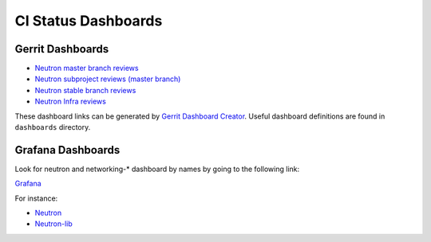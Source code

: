 CI Status Dashboards
====================

Gerrit Dashboards
-----------------

- `Neutron master branch reviews <https://review.opendev.org/#/dashboard/?title=Neutron+Review+Inbox+%28master+branch+only%29&foreach=%28project%3Aopenstack%2Fneutron+OR%0Aproject%3Aopenstack%2Fneutron%2Dlib+OR%0Aproject%3Aopenstack%2Fneutron%2Dtempest%2Dplugin+OR%0Aproject%3Aopenstack%2Fpython%2Dneutronclient+OR%0Aproject%3Aopenstack%2Fneutron%2Dspecs%29%0Astatus%3Aopen+NOT+owner%3Aself+NOT+label%3AWorkflow%3C%3D%2D1+label%3AVerified%3E%3D1%2Czuul+NOT+reviewedby%3Aself+branch%3Amaster&Needs+Feedback+%28Changes+older+than+5+days+that+have+not+been+reviewed+by+anyone%29=NOT+label%3ACode%2DReview%3C%3D%2D1+NOT+label%3ACode%2DReview%3E%3D1+age%3A5d&You+are+a+reviewer%2C+but+haven%27t+voted+in+the+current+revision=NOT+label%3ACode%2DReview%3C%3D%2D1%2Cself+NOT+label%3ACode%2DReview%3E%3D1%2Cself+reviewer%3Aself&Needs+final+%2B2=label%3ACode%2DReview%3E%3D2+NOT%28reviewerin%3Aneutron%2Dcore+label%3ACode%2DReview%3C%3D%2D1%29+limit%3A50&Passed+Zuul%2C+No+Negative+Core+Feedback=NOT+label%3ACode%2DReview%3E%3D2+NOT%28reviewerin%3Aneutron%2Dcore+label%3ACode%2DReview%3C%3D%2D1%29+limit%3A50&Wayward+Changes+%28Changes+with+no+code+review+in+the+last+2days%29=NOT+label%3ACode%2DReview%3C%3D%2D1+NOT+label%3ACode%2DReview%3E%3D1+age%3A2d>`_
- `Neutron subproject reviews (master branch) <https://review.opendev.org/#/dashboard/?title=Neutron+Sub+Projects+Review+Inbox&foreach=%28%0Aproject%3Aopenstack%2Fnetworking%2Dbagpipe+OR%0Aproject%3Aopenstack%2Fnetworking%2Dbgpvpn+OR%0Aproject%3Aopenstack%2Fnetworking%2Dmidonet+OR%0Aproject%3Aopenstack%2Fnetworking%2Dodl+OR%0Aproject%3Aopenstack%2Fnetworking%2Dovn+OR%0Aproject%3Aopenstack%2Fnetworking%2Dsfc+OR%0Aproject%3Aopenstack%2Fneutron%2Ddynamic%2Drouting+OR%0Aproject%3Aopenstack%2Fneutron%2Dfwaas+OR%0Aproject%3Aopenstack%2Fneutron%2Dvpnaas+OR%0Aproject%3Aopenstack%2Fovsdbapp%29+status%3Aopen+NOT+owner%3Aself+NOT+label%3AWorkflow%3C%3D%2D1+label%3AVerified%3E%3D1%2Czuul+NOT+reviewedby%3Aself+branch%3Amaster&Needs+Feedback+%28Changes+older+than+5+days+that+have+not+been+reviewed+by+anyone%29=NOT+label%3ACode%2DReview%3C%3D%2D1+NOT+label%3ACode%2DReview%3E%3D1+age%3A5d&You+are+a+reviewer%2C+but+haven%27t+voted+in+the+current+revision=NOT+label%3ACode%2DReview%3C%3D%2D1%2Cself+NOT+label%3ACode%2DReview%3E%3D1%2Cself+reviewer%3Aself&Needs+final+%2B2=label%3ACode%2DReview%3E%3D2+NOT%28reviewerin%3Aneutron%2Dcore+label%3ACode%2DReview%3C%3D%2D1%29+limit%3A50&Passed+Zuul%2C+No+Negative+Core+Feedback=NOT+label%3ACode%2DReview%3E%3D2+NOT%28reviewerin%3Aneutron%2Dcore+label%3ACode%2DReview%3C%3D%2D1%29+limit%3A50&Wayward+Changes+%28Changes+with+no+code+review+in+the+last+2days%29=NOT+label%3ACode%2DReview%3C%3D%2D1+NOT+label%3ACode%2DReview%3E%3D1+age%3A2d>`_
- `Neutron stable branch reviews <https://review.opendev.org/#/dashboard/?title=Neutron+Stable+Related+Projects+Review+Inbox&foreach=%28%0Aproject%3Aopenstack%2Fnetworking%2Dbagpipe+OR%0Aproject%3Aopenstack%2Fnetworking%2Dbgpvpn+OR%0Aproject%3Aopenstack%2Fnetworking%2Dmidonet+OR%0Aproject%3Aopenstack%2Fnetworking%2Dodl+OR%0Aproject%3Aopenstack%2Fnetworking%2Dovn+OR%0Aproject%3Aopenstack%2Fnetworking%2Dsfc+OR%0Aproject%3Aopenstack%2Fneutron+OR%0Aproject%3Aopenstack%2Fneutron%2Ddynamic%2Drouting+OR%0Aproject%3Aopenstack%2Fneutron%2Dfwaas+OR%0Aproject%3Aopenstack%2Fneutron%2Dvpnaas+OR%0Aproject%3Aopenstack%2Fneutron%2Dlib+OR%0Aproject%3Aopenstack%2Fovsdbapp+OR%0Aproject%3Aopenstack%2Fpython%2Dneutronclient%29+status%3Aopen+NOT+owner%3Aself+NOT+label%3AWorkflow%3C%3D%2D1+label%3AVerified%3E%3D1%2Czuul+NOT+reviewedby%3Aself+branch%3A%5Estable%2F.%2A&Needs+Feedback+%28Changes+older+than+5+days+that+have+not+been+reviewed+by+anyone%29=NOT+label%3ACode%2DReview%3C%3D%2D1+NOT+label%3ACode%2DReview%3E%3D1+age%3A5d&You+are+a+reviewer%2C+but+haven%27t+voted+in+the+current+revision=NOT+label%3ACode%2DReview%3C%3D%2D1%2Cself+NOT+label%3ACode%2DReview%3E%3D1%2Cself+reviewer%3Aself&Needs+final+%2B2=label%3ACode%2DReview%3E%3D2+NOT%28reviewerin%3Aneutron%2Dstable%2Dmaint+label%3ACode%2DReview%3C%3D%2D1%29+limit%3A50&Passed+Zuul%2C+No+Negative+Core+Feedback=NOT+label%3ACode%2DReview%3E%3D2+NOT%28reviewerin%3Aneutron%2Dstable%2Dmaint+label%3ACode%2DReview%3C%3D%2D1%29+limit%3A50&Wayward+Changes+%28Changes+with+no+code+review+in+the+last+2days%29=NOT+label%3ACode%2DReview%3C%3D%2D1+NOT+label%3ACode%2DReview%3E%3D1+age%3A2d>`_
- `Neutron Infra reviews <https://review.opendev.org/#/dashboard/?title=Neutron+Infra+Review+Inbox&foreach=%28project%3Aopenstack%2Dinfra%2Fproject%2Dconfig+OR+project%3Aopenstack%2Dinfra%2Fopenstack%2Dzuul%2Djobs+OR+project%3Aopenstack%2Dinfra%2Fdevstack%2Dgate%29+status%3Aopen+NOT+owner%3Aself+NOT+label%3AWorkflow%3C%3D%2D1+label%3AVerified%3E%3D1%2Czuul+NOT+reviewedby%3Aself&Neutron+related+infra+reviews=%28message%3A%22neutron%22+OR+message%3A%22networking%2D%22+OR+message%3A%22n8g%2D%22+OR+message%3A%22ovsdbapp%22+OR+%28comment%3A%22neutron%22+%28comment%3A%22liaison%22+OR+comment%3A%22liason%22%29%29%29>`_

These dashboard links can be generated by `Gerrit Dashboard Creator`_.
Useful dashboard definitions are found in ``dashboards`` directory.

.. _Gerrit Dashboard Creator: https://github.com/openstack/gerrit-dash-creator

Grafana Dashboards
------------------

Look for neutron and networking-* dashboard by names by going to the following link:

`Grafana <http://grafana.openstack.org/>`_

For instance:

* `Neutron <http://grafana.openstack.org/dashboard/db/neutron-failure-rate>`_
* `Neutron-lib <http://grafana.openstack.org/dashboard/db/neutron-lib-failure-rate>`_
